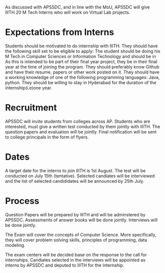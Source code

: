 
# Scoping document for hiring interns

As discussed with  APSSDC, and in line with the MoU, APSSDC will give IIITH 20 M Tech Interns who will work on Virtual Lab projects.

* Expectations from Interns
  Students should be motivated to do internship with IIITH.
  They should have the following skill set to be eligible to apply:
   The student should be doing his M Tech in Computer Sciences or Information Technology  and should be in
   As this is intended to be part of their final year project, they be in  their final year at the time of joining the program. 
   They should preferably know Github and have their resume, papers or other work posted on it. 
   They should have a working knowledge of one of the following programming languages: Java, python.
   They should be willing to stay in Hyderabad for the duration of the internship(i.e)one year.     

* Recruitment
APSSDC will invite students from colleges across AP. Students who are interested, must give a written test conducted by them jointly with IIITH. The question papers and evaluation will be jointly. 
Final notification will be sent to college principals in the form of flyers.

* Dates
 
 A target date for the interns to join IIITH is 1st August. The test will be conducted on July 15th (tentative). Selected candiates will be interviewed and the list of selected candididates will be announced by 25th July. 

* Process
Question Papers will be prepared by IIITH and will be adminstered by APSSDC. Assessments of answer books will be done jointly. Interviews will be done jointly. 

The Exam will cover the concepts of Computer Science. More specifically, they will cover problem solving skills, principles of programming, data modeling.   


The exam centers will be decided base on the response to the call for internships.
Candiates selected in the interviews will be appointed as interns by APSSDC and deputed to IIITH for the Internship. 

  
